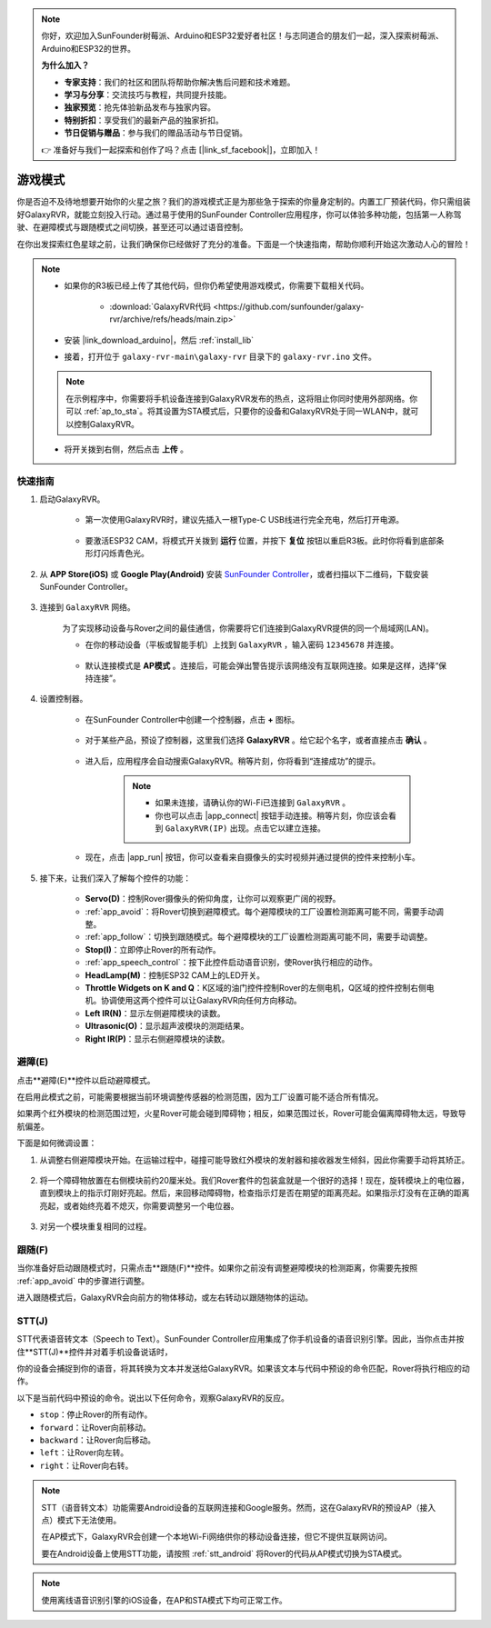.. note::

    你好，欢迎加入SunFounder树莓派、Arduino和ESP32爱好者社区！与志同道合的朋友们一起，深入探索树莓派、Arduino和ESP32的世界。

    **为什么加入？**

    - **专家支持**：我们的社区和团队将帮助你解决售后问题和技术难题。
    - **学习与分享**：交流技巧与教程，共同提升技能。
    - **独家预览**：抢先体验新品发布与独家内容。
    - **特别折扣**：享受我们的最新产品的独家折扣。
    - **节日促销与赠品**：参与我们的赠品活动与节日促销。

    👉 准备好与我们一起探索和创作了吗？点击 [|link_sf_facebook|]，立即加入！

.. _play_mode:

游戏模式
=========================

你是否迫不及待地想要开始你的火星之旅？我们的游戏模式正是为那些急于探索的你量身定制的。内置工厂预装代码，你只需组装好GalaxyRVR，就能立刻投入行动。通过易于使用的SunFounder Controller应用程序，你可以体验多种功能，包括第一人称驾驶、在避障模式与跟随模式之间切换，甚至还可以通过语音控制。

.. raw:: html
    
    <video width="600" loop autoplay muted>
        <source src="_static/video/play_mode.mp4" type="video/mp4">
        Your browser does not support the video tag.
    </video>

在你出发探索红色星球之前，让我们确保你已经做好了充分的准备。下面是一个快速指南，帮助你顺利开始这次激动人心的冒险！

.. note::

    * 如果你的R3板已经上传了其他代码，但你仍希望使用游戏模式，你需要下载相关代码。

        * :download:`GalaxyRVR代码 <https://github.com/sunfounder/galaxy-rvr/archive/refs/heads/main.zip>`

    * 安装 |link_download_arduino|，然后 :ref:`install_lib`

    * 接着，打开位于 ``galaxy-rvr-main\galaxy-rvr`` 目录下的 ``galaxy-rvr.ino`` 文件。

    .. note:: 在示例程序中，你需要将手机设备连接到GalaxyRVR发布的热点，这将阻止你同时使用外部网络。你可以 :ref:`ap_to_sta`。将其设置为STA模式后，只要你的设备和GalaxyRVR处于同一WLAN中，就可以控制GalaxyRVR。
 
    * 将开关拨到右侧，然后点击 **上传** 。

    .. image:: img/camera_upload.png
        :width: 400
        :align: center


快速指南
---------------------

#. 启动GalaxyRVR。

    * 第一次使用GalaxyRVR时，建议先插入一根Type-C USB线进行完全充电，然后打开电源。

        .. raw:: html

            <video width="600" loop autoplay muted>
                <source src="_static/video/play_start.mp4" type="video/mp4">
                Your browser does not support the video tag.
            </video>

    * 要激活ESP32 CAM，将模式开关拨到 **运行** 位置，并按下 **复位** 按钮以重启R3板。此时你将看到底部条形灯闪烁青色光。

        .. raw:: html

            <video width="600" loop autoplay muted>
                <source src="_static/video/play_reset.mp4" type="video/mp4">
                Your browser does not support the video tag.
            </video>

#. 从 **APP Store(iOS)** 或 **Google Play(Android)** 安装 `SunFounder Controller <https://docs.sunfounder.com/projects/sf-controller/en/latest/>`_，或者扫描以下二维码，下载安装SunFounder Controller。

        .. image:: img/app/qrcode.png
         :width: 60%

            

#. 连接到 ``GalaxyRVR`` 网络。

    为了实现移动设备与Rover之间的最佳通信，你需要将它们连接到GalaxyRVR提供的同一个局域网(LAN)。

    * 在你的移动设备（平板或智能手机）上找到 ``GalaxyRVR`` ，输入密码 ``12345678`` 并连接。

        .. image:: img/app/camera_lan.png

    * 默认连接模式是 **AP模式** 。连接后，可能会弹出警告提示该网络没有互联网连接。如果是这样，选择“保持连接”。

        .. image:: img/app/camera_stay.png

#. 设置控制器。

    * 在SunFounder Controller中创建一个控制器，点击 **+** 图标。

        .. image:: img/app/app1.png

    * 对于某些产品，预设了控制器，这里我们选择 **GalaxyRVR** 。给它起个名字，或者直接点击 **确认** 。

        .. image:: img/app/play_preset.jpg

    * 进入后，应用程序会自动搜索GalaxyRVR。稍等片刻，你将看到“连接成功”的提示。

        .. image:: img/app/auto_connect.jpg

        .. note::

            * 如果未连接，请确认你的Wi-Fi已连接到 ``GalaxyRVR`` 。
            * 你也可以点击 |app_connect| 按钮手动连接。稍等片刻，你应该会看到 ``GalaxyRVR(IP)`` 出现。点击它以建立连接。

            .. image:: img/app/camera_connect.png
                :width: 300
                :align: center

    * 现在，点击 |app_run| 按钮，你可以查看来自摄像头的实时视频并通过提供的控件来控制小车。

        .. image:: img/app/play_run_view.jpg

#. 接下来，让我们深入了解每个控件的功能：


        * **Servo(D)**：控制Rover摄像头的俯仰角度，让你可以观察更广阔的视野。

        * :ref:`app_avoid`：将Rover切换到避障模式。每个避障模块的工厂设置检测距离可能不同，需要手动调整。

        * :ref:`app_follow`：切换到跟随模式。每个避障模块的工厂设置检测距离可能不同，需要手动调整。

        * **Stop(I)**：立即停止Rover的所有动作。

        * :ref:`app_speech_control`：按下此控件启动语音识别，使Rover执行相应的动作。

        * **HeadLamp(M)**：控制ESP32 CAM上的LED开关。

        * **Throttle Widgets on K and Q**：K区域的油门控件控制Rover的左侧电机，Q区域的控件控制右侧电机。协调使用这两个控件可以让GalaxyRVR向任何方向移动。

        * **Left IR(N)**：显示左侧避障模块的读数。

        * **Ultrasonic(O)**：显示超声波模块的测距结果。

        * **Right IR(P)**：显示右侧避障模块的读数。

.. _app_avoid:

避障(E)
------------------------

点击**避障(E)**控件以启动避障模式。

在启用此模式之前，可能需要根据当前环境调整传感器的检测范围，因为工厂设置可能不适合所有情况。

如果两个红外模块的检测范围过短，火星Rover可能会碰到障碍物；相反，如果范围过长，Rover可能会偏离障碍物太远，导致导航偏差。

下面是如何微调设置：

#. 从调整右侧避障模块开始。在运输过程中，碰撞可能导致红外模块的发射器和接收器发生倾斜，因此你需要手动将其矫正。

    .. raw:: html

        <video width="600" loop autoplay muted>
            <source src="_static/video/ir_adjust1.mp4" type="video/mp4">
            Your browser does not support the video tag.
        </video>

#. 将一个障碍物放置在右侧模块前约20厘米处。我们Rover套件的包装盒就是一个很好的选择！现在，旋转模块上的电位器，直到模块上的指示灯刚好亮起。然后，来回移动障碍物，检查指示灯是否在期望的距离亮起。如果指示灯没有在正确的距离亮起，或者始终亮着不熄灭，你需要调整另一个电位器。

    .. raw:: html

        <video width="600" loop autoplay muted>
            <source src="_static/video/ir_adjust2.mp4" type="video/mp4">
            Your browser does not support the video tag.
        </video>

#. 对另一个模块重复相同的过程。

.. _app_follow:

跟随(F)
------------

当你准备好启动跟随模式时，只需点击**跟随(F)**控件。如果你之前没有调整避障模块的检测距离，你需要先按照 :ref:`app_avoid` 中的步骤进行调整。

进入跟随模式后，GalaxyRVR会向前方的物体移动，或左右转动以跟随物体的运动。

.. _app_speech_control:

STT(J)
-------------------


STT代表语音转文本（Speech to Text）。SunFounder Controller应用集成了你手机设备的语音识别引擎。因此，当你点击并按住**STT(J)**控件并对着手机设备说话时，

你的设备会捕捉到你的语音，将其转换为文本并发送给GalaxyRVR。如果该文本与代码中预设的命令匹配，Rover将执行相应的动作。

以下是当前代码中预设的命令。说出以下任何命令，观察GalaxyRVR的反应。

.. image:: img/app/play_speech.png
    :width: 600

* ``stop``：停止Rover的所有动作。
* ``forward``：让Rover向前移动。
* ``backward``：让Rover向后移动。
* ``left``：让Rover向左转。
* ``right``：让Rover向右转。

.. note::

    STT（语音转文本）功能需要Android设备的互联网连接和Google服务。然而，这在GalaxyRVR的预设AP（接入点）模式下无法使用。
    
    在AP模式下，GalaxyRVR会创建一个本地Wi-Fi网络供你的移动设备连接，但它不提供互联网访问。
    
    要在Android设备上使用STT功能，请按照 :ref:`stt_android` 将Rover的代码从AP模式切换为STA模式。

.. note::

    使用离线语音识别引擎的iOS设备，在AP和STA模式下均可正常工作。
